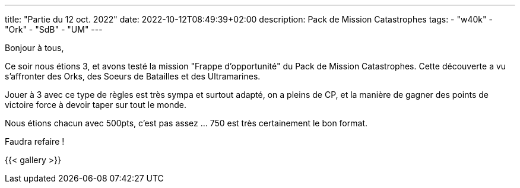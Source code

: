 ---
title: "Partie du 12 oct. 2022"
date: 2022-10-12T08:49:39+02:00
description: Pack de Mission Catastrophes
tags: 
    - "w40k"
    - "Ork"
    - "SdB"
    - "UM"
---

Bonjour à tous,

Ce soir nous étions 3, et avons testé la mission "Frappe d'opportunité" du Pack de Mission Catastrophes.
Cette découverte a vu s'affronter des Orks, des Soeurs de Batailles et des Ultramarines.

Jouer à 3 avec ce type de règles est très sympa et surtout adapté, on a pleins de CP, et la manière de gagner des points de victoire force à devoir taper sur tout le monde.

Nous étions chacun avec 500pts, c'est pas assez ... 750 est très certainement le bon format.

Faudra refaire !

{{< gallery >}} 